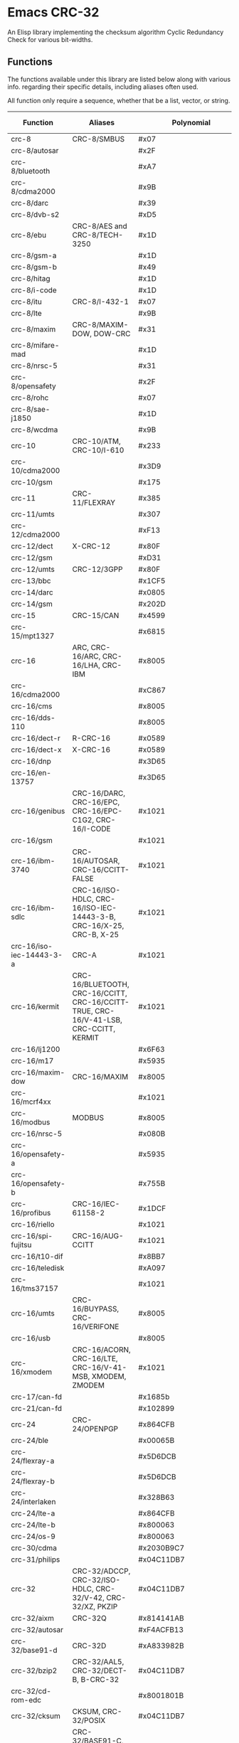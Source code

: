 * Emacs CRC-32
:PROPERTIES:
  :CUSTOM_ID: emacs-crc-32
:END:
An Elisp library implementing the checksum algorithm Cyclic Redundancy
Check for various bit-widths.

** Functions
:PROPERTIES:
  :CUSTOM_ID: functions
:END:
The functions available under this library are listed below along with
various info. regarding their specific details, including aliases
often used.

All function only require a sequence, whether that be a list, vector,
or string.

| Function                 | Aliases                                                                               | Polynomial              | Initial Value           | Reflect Input | Reflect Output | XOR Output              |
|--------------------------+---------------------------------------------------------------------------------------+-------------------------+-------------------------+---------------+----------------+-------------------------|
| crc-8                    | CRC-8/SMBUS                                                                           | #x07                    | #x00                    | false         | false          | #x00                    |
| crc-8/autosar            |                                                                                       | #x2F                    | #xFF                    | false         | false          | #xFF                    |
| crc-8/bluetooth          |                                                                                       | #xA7                    | #x00                    | true          | true           | #x00                    |
| crc-8/cdma2000           |                                                                                       | #x9B                    | #xFF                    | false         | false          | #x00                    |
| crc-8/darc               |                                                                                       | #x39                    | #x00                    | true          | true           | #x00                    |
| crc-8/dvb-s2             |                                                                                       | #xD5                    | #x00                    | false         | false          | #x00                    |
| crc-8/ebu                | CRC-8/AES and CRC-8/TECH-3250                                                         | #x1D                    | #xFF                    | true          | true           | #x00                    |
| crc-8/gsm-a              |                                                                                       | #x1D                    | #x00                    | false         | false          | #x00                    |
| crc-8/gsm-b              |                                                                                       | #x49                    | #x00                    | false         | false          | #xFF                    |
| crc-8/hitag              |                                                                                       | #x1D                    | #xFF                    | false         | false          | #x00                    |
| crc-8/i-code             |                                                                                       | #x1D                    | #xFD                    | false         | false          | #x00                    |
| crc-8/itu                | CRC-8/I-432-1                                                                         | #x07                    | #x00                    | false         | false          | #x55                    |
| crc-8/lte                |                                                                                       | #x9B                    | #x00                    | false         | false          | #x00                    |
| crc-8/maxim              | CRC-8/MAXIM-DOW, DOW-CRC                                                              | #x31                    | #x00                    | true          | true           | #x00                    |
| crc-8/mifare-mad         |                                                                                       | #x1D                    | #xC7                    | false         | false          | #x00                    |
| crc-8/nrsc-5             |                                                                                       | #x31                    | #xFF                    | false         | false          | #x00                    |
| crc-8/opensafety         |                                                                                       | #x2F                    | #x00                    | false         | false          | #x00                    |
| crc-8/rohc               |                                                                                       | #x07                    | #xFF                    | true          | true           | #x00                    |
| crc-8/sae-j1850          |                                                                                       | #x1D                    | #xFF                    | false         | false          | #xFF                    |
| crc-8/wcdma              |                                                                                       | #x9B                    | #x00                    | true          | true           | #x00                    |
| crc-10                   | CRC-10/ATM, CRC-10/I-610                                                              | #x233                   | #x000                   | false         | false          | #x000                   |
| crc-10/cdma2000          |                                                                                       | #x3D9                   | #x3FF                   | false         | false          | #x000                   |
| crc-10/gsm               |                                                                                       | #x175                   | #x000                   | false         | false          | #x3FF                   |
| crc-11                   | CRC-11/FLEXRAY                                                                        | #x385                   | #x01A                   | false         | false          | #x000                   |
| crc-11/umts              |                                                                                       | #x307                   | #x000                   | false         | false          | #x000                   |
| crc-12/cdma2000          |                                                                                       | #xF13                   | #xFFF                   | false         | false          | #x000                   |
| crc-12/dect              | X-CRC-12                                                                              | #x80F                   | #x000                   | false         | false          | #x000                   |
| crc-12/gsm               |                                                                                       | #xD31                   | #x000                   | false         | false          | #xFFF                   |
| crc-12/umts              | CRC-12/3GPP                                                                           | #x80F                   | #x000                   | false         | true           | #x000                   |
| crc-13/bbc               |                                                                                       | #x1CF5                  | #x0000                  | false         | false          | #x0000                  |
| crc-14/darc              |                                                                                       | #x0805                  | #x0000                  | true          | true           | #x0000                  |
| crc-14/gsm               |                                                                                       | #x202D                  | #x0000                  | false         | false          | #x3fff                  |
| crc-15                   | CRC-15/CAN                                                                            | #x4599                  | #x0000                  | false         | false          | #x0000                  |
| crc-15/mpt1327           |                                                                                       | #x6815                  | #x0000                  | false         | false          | #x0001                  |
| crc-16                   | ARC, CRC-16/ARC, CRC-16/LHA, CRC-IBM                                                  | #x8005                  | #x0000                  | true          | true           | #x0000                  |
| crc-16/cdma2000          |                                                                                       | #xC867                  | #xFFFF                  | false         | false          | #x0000                  |
| crc-16/cms               |                                                                                       | #x8005                  | #xFFFF                  | false         | false          | #x0000                  |
| crc-16/dds-110           |                                                                                       | #x8005                  | #x800D                  | false         | false          | #x0000                  |
| crc-16/dect-r            | R-CRC-16                                                                              | #x0589                  | #x0000                  | false         | false          | #x0001                  |
| crc-16/dect-x            | X-CRC-16                                                                              | #x0589                  | #x0000                  | false         | false          | #x0000                  |
| crc-16/dnp               |                                                                                       | #x3D65                  | #x0000                  | true          | true           | #xFFFF                  |
| crc-16/en-13757          |                                                                                       | #x3D65                  | #x0000                  | false         | false          | #xFFFF                  |
| crc-16/genibus           | CRC-16/DARC, CRC-16/EPC, CRC-16/EPC-C1G2, CRC-16/I-CODE                               | #x1021                  | #xFFFF                  | false         | false          | #xFFFF                  |
| crc-16/gsm               |                                                                                       | #x1021                  | #x0000                  | false         | false          | #xFFFF                  |
| crc-16/ibm-3740          | CRC-16/AUTOSAR, CRC-16/CCITT-FALSE                                                    | #x1021                  | #xFFFF                  | false         | false          | #x0000                  |
| crc-16/ibm-sdlc          | CRC-16/ISO-HDLC, CRC-16/ISO-IEC-14443-3-B, CRC-16/X-25, CRC-B, X-25                   | #x1021                  | #xFFFF                  | true          | true           | #xFFFF                  |
| crc-16/iso-iec-14443-3-a | CRC-A                                                                                 | #x1021                  | #xC6C6                  | true          | true           | #x0000                  |
| crc-16/kermit            | CRC-16/BLUETOOTH, CRC-16/CCITT, CRC-16/CCITT-TRUE, CRC-16/V-41-LSB, CRC-CCITT, KERMIT | #x1021                  | #x0000                  | true          | true           | #x0000                  |
| crc-16/lj1200            |                                                                                       | #x6F63                  | #x0000                  | false         | false          | #x0000                  |
| crc-16/m17               |                                                                                       | #x5935                  | #xFFFF                  | false         | false          | #x0000                  |
| crc-16/maxim-dow         | CRC-16/MAXIM                                                                          | #x8005                  | #x0000                  | true          | true           | #xFFFF                  |
| crc-16/mcrf4xx           |                                                                                       | #x1021                  | #xFFFF                  | true          | true           | #x0000                  |
| crc-16/modbus            | MODBUS                                                                                | #x8005                  | #xFFFF                  | true          | true           | #x0000                  |
| crc-16/nrsc-5            |                                                                                       | #x080B                  | #xFFFF                  | true          | true           | #x0000                  |
| crc-16/opensafety-a      |                                                                                       | #x5935                  | #x0000                  | false         | false          | #x0000                  |
| crc-16/opensafety-b      |                                                                                       | #x755B                  | #x0000                  | false         | false          | #x0000                  |
| crc-16/profibus          | CRC-16/IEC-61158-2                                                                    | #x1DCF                  | #xFFFF                  | false         | false          | #xFFFF                  |
| crc-16/riello            |                                                                                       | #x1021                  | #xB2AA                  | true          | true           | #x0000                  |
| crc-16/spi-fujitsu       | CRC-16/AUG-CCITT                                                                      | #x1021                  | #x1D0F                  | false         | false          | #x0000                  |
| crc-16/t10-dif           |                                                                                       | #x8BB7                  | #x0000                  | false         | false          | #x0000                  |
| crc-16/teledisk          |                                                                                       | #xA097                  | #x0000                  | false         | false          | #x0000                  |
| crc-16/tms37157          |                                                                                       | #x1021                  | #x89EC                  | true          | true           | #x0000                  |
| crc-16/umts              | CRC-16/BUYPASS, CRC-16/VERIFONE                                                       | #x8005                  | #x0000                  | false         | false          | #x0000                  |
| crc-16/usb               |                                                                                       | #x8005                  | #xFFFF                  | true          | true           | #xFFFF                  |
| crc-16/xmodem            | CRC-16/ACORN, CRC-16/LTE, CRC-16/V-41-MSB, XMODEM, ZMODEM                             | #x1021                  | #x0000                  | false         | false          | #x0000                  |
| crc-17/can-fd            |                                                                                       | #x1685b                 | #x00000                 | false         | false          | #x00000                 |
| crc-21/can-fd            |                                                                                       | #x102899                | #x000000                | false         | false          | #x000000                |
| crc-24                   | CRC-24/OPENPGP                                                                        | #x864CFB                | #xB704CE                | false         | false          | #x000000                |
| crc-24/ble               |                                                                                       | #x00065B                | #x555555                | true          | true           | #x000000                |
| crc-24/flexray-a         |                                                                                       | #x5D6DCB                | #xFEDCBA                | false         | false          | #x000000                |
| crc-24/flexray-b         |                                                                                       | #x5D6DCB                | #xABCDEF                | false         | false          | #x000000                |
| crc-24/interlaken        |                                                                                       | #x328B63                | #xFFFFFF                | false         | false          | #xFFFFFF                |
| crc-24/lte-a             |                                                                                       | #x864CFB                | #x000000                | false         | false          | #x000000                |
| crc-24/lte-b             |                                                                                       | #x800063                | #x000000                | false         | false          | #x000000                |
| crc-24/os-9              |                                                                                       | #x800063                | #xFFFFFF                | false         | false          | #xFFFFFF                |
| crc-30/cdma              |                                                                                       | #x2030B9C7              | #x3FFFFFFF              | false         | false          | #x3FFFFFFF              |
| crc-31/philips           |                                                                                       | #x04C11DB7              | #x7FFFFFFF              | false         | false          | #x7FFFFFFF              |
| crc-32                   | CRC-32/ADCCP, CRC-32/ISO-HDLC, CRC-32/V-42, CRC-32/XZ, PKZIP                          | #x04C11DB7              | #xFFFFFFFF              | true          | true           | #xFFFFFFFF              |
| crc-32/aixm              | CRC-32Q                                                                               | #x814141AB              | #x00000000              | false         | false          | #x00000000              |
| crc-32/autosar           |                                                                                       | #xF4ACFB13              | #xFFFFFFFF              | true          | true           | #xFFFFFFFF              |
| crc-32/base91-d          | CRC-32D                                                                               | #xA833982B              | #xFFFFFFFF              | true          | true           | #xFFFFFFFF              |
| crc-32/bzip2             | CRC-32/AAL5, CRC-32/DECT-B, B-CRC-32                                                  | #x04C11DB7              | #xFFFFFFFF              | false         | false          | #xFFFFFFFF              |
| crc-32/cd-rom-edc        |                                                                                       | #x8001801B              | #x00000000              | true          | true           | #x00000000              |
| crc-32/cksum             | CKSUM, CRC-32/POSIX                                                                   | #x04C11DB7              | #x00000000              | false         | false          | #xFFFFFFFF              |
| crc-32/iscsi             | CRC-32/BASE91-C, CRC-32/CASTAGNOLI, CRC-32/INTERLAKEN, CRC-32C                        | #x1EDC6F41              | #xFFFFFFFF              | true          | true           | #xFFFFFFFF              |
| crc-32/jamcrc            | JAMCRC                                                                                | #x04C11DB7              | #xFFFFFFFF              | true          | true           | #x00000000              |
| crc-32/mef               |                                                                                       | #x741B8CD7              | #xFFFFFFFF              | true          | true           | #x00000000              |
| crc-32/mpeg-2            |                                                                                       | #x04C11DB7              | #xFFFFFFFF              | false         | false          | #x00000000              |
| crc-32/sata              |                                                                                       | #x04C11DB7              | #x52325032              | false         | false          | #x00000000              |
| crc-32/xfer              | XFER                                                                                  | #x000000AF              | #x00000000              | false         | false          | #x00000000              |
| crc-40/gsm               |                                                                                       | #x0004820009            | #x0000000000            | false         | false          | #xFFFFFFFFFF            |
| crc-64                   | CRC-64/ECMA-182                                                                       | #x42F0E1EBA9EA3693      | #X0000000000000000      | false         | false          | #x0000000000000000      |
| crc-64/go-iso            |                                                                                       | #x000000000000001B      | #xFFFFFFFFFFFFFFFF      | true          | true           | #xFFFFFFFFFFFFFFFF      |
| crc-64/ms                |                                                                                       | #x259C84CBA6426349      | #xFFFFFFFFFFFFFFFF      | true          | true           | #x0000000000000000      |
| crc-64/redis             |                                                                                       | #xAD93D23594C935A9      | #x0000000000000000      | true          | true           | #x0000000000000000      |
| crc-64/we                |                                                                                       | #x42F0E1EBA9EA3693      | #xFFFFFFFFFFFFFFFF      | false         | false          | #xFFFFFFFFFFFFFFFF      |
| crc-64/xz                | CRC-64/GO-ECMA                                                                        | #x42F0E1EBA9EA3693      | #xFFFFFFFFFFFFFFFF      | true          | true           | #xFFFFFFFFFFFFFFFF      |
| crc-82/darc              |                                                                                       | #x0308C0111011401440411 | #x000000000000000000000 | true          | true           | #x000000000000000000000 |
